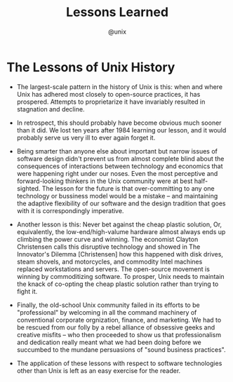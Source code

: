 #+TITLE: Lessons Learned
#+AUTHOR: @unix
#+EMAIL: p@ctriple.cn

* The Lessons of Unix History

- The largest-scale pattern in the history of Unix is this: when and where Unix
  has adhered most closely to open-source practices, it has prospered. Attempts
  to proprietarize it have invariably resulted in stagnation and decline.

- In retrospect, this should probably have become obvious much sooner than it
  did. We lost ten years after 1984 learning our lesson, and it would probably
  serve us very ill to ever again forget it.

- Being smarter than anyone else about important but narrow issues of software
  design didn't prevent us from almost complete blind about the consequences of
  interactions between technology and economics that were happening right under
  our noses. Even the most perceptive and forward-looking thinkers in the Unix
  community were at best half-sighted. The lesson for the future is that
  over-committing to any one technology or bussiness model would be a mistake --
  and maintaining the adaptive flexibility of our software and the design
  tradition that goes with it is correspondingly imperative.

- Another lesson is this: Never bet against the cheap plastic solution, Or,
  equivalently, the low-end/high-valume hardware almost always ends up climbing
  the power curve and winning. The economist Clayton Christensen calls this
  disruptive technology and showed in The Innovator's Dilemma [Christensen] how
  this happened with disk drives, steam shovels, and motorcycles, and commodity
  Intel machines replaced workstations and servers. The open-source movement is
  winning by commoditizing software. To prosper, Unix needs to maintain the
  knack of co-opting the cheap plastic solution rather than trying to fight it.

- Finally, the old-school Unix community failed in its efforts to be
  "professional" by welcoming in all the command machinery of conventional
  corporate orgnization, finance, and marketing. We had to be rescued from our
  folly by a rebel alliance of obsessive geeks and creative misfits -- who then
  proceeded to show us that professionalism and dedication really meant what we
  had been doing before we succumbed to the mundane persuasions of "sound
  business practices".

- The application of these lessons with respect to software technologies other
  than Unix is left as an easy exercise for the reader.
